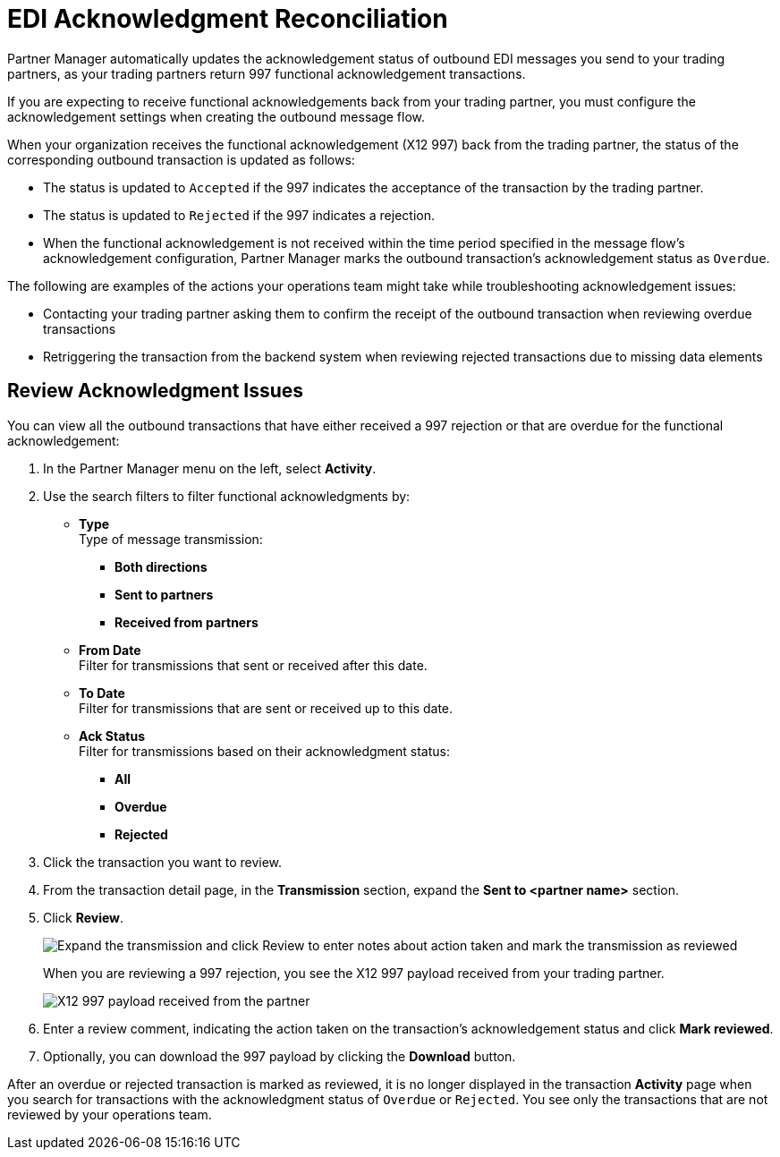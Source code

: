 = EDI Acknowledgment Reconciliation

Partner Manager automatically updates the acknowledgement status of outbound EDI messages you send to your trading partners, as your trading partners return 997 functional acknowledgement transactions.

If you are expecting to receive functional acknowledgements back from your trading partner, you must configure the acknowledgement settings when creating the outbound message flow. 

When your organization receives the functional acknowledgement (X12 997) back from the trading partner, the status of the corresponding outbound transaction is updated as follows:

* The status is updated to `Accepted` if the 997 indicates the acceptance of the transaction by the trading partner.
* The status is updated to `Rejected` if the 997 indicates a rejection.
* When the functional acknowledgement is not received within the time period specified in the message flow’s acknowledgement configuration, Partner Manager marks the outbound transaction’s acknowledgement status as `Overdue`.

The following are examples of the actions your operations team might take while troubleshooting acknowledgement issues: 

* Contacting your trading partner asking them to confirm the receipt of the outbound transaction when reviewing overdue transactions
* Retriggering the transaction from the backend system when reviewing rejected transactions due to missing data elements

== Review Acknowledgment Issues

You can view all the outbound transactions that have either received a 997 rejection or that are overdue for the functional acknowledgement:

. In the Partner Manager menu on the left, select *Activity*. 
. Use the search filters to filter functional acknowledgments by:
* *Type* +
Type of message transmission:
** *Both directions*
** *Sent to partners*
** *Received from partners*
* *From Date* +
Filter for transmissions that sent or received after this date. 
* *To Date* +
Filter for transmissions that are sent or received up to this date. 
* *Ack Status* +
Filter for transmissions based on their acknowledgment status:
** *All*
** *Overdue*
** *Rejected*
. Click the transaction you want to review. 
. From the transaction detail page, in the *Transmission* section, expand the *Sent to <partner name>* section.
. Click *Review*. 
+
image::partner-manager-review-ack.png[Expand the transmission and click Review to enter notes about action taken and mark the transmission as reviewed]
+
When you are reviewing a 997 rejection, you see the X12 997 payload received from your trading partner.
+
image::partner-manager-997-ack-review-payload.png[X12 997 payload received from the partner]
+
. Enter a review comment, indicating the action taken on the transaction’s acknowledgement status and click *Mark reviewed*.
. Optionally, you can download the 997 payload by clicking the *Download* button.

After an overdue or rejected transaction is marked as reviewed, it is no longer displayed in the transaction *Activity* page when you search for transactions with the acknowledgment status of `Overdue` or `Rejected`. You see only the transactions that are not reviewed by your operations team.








